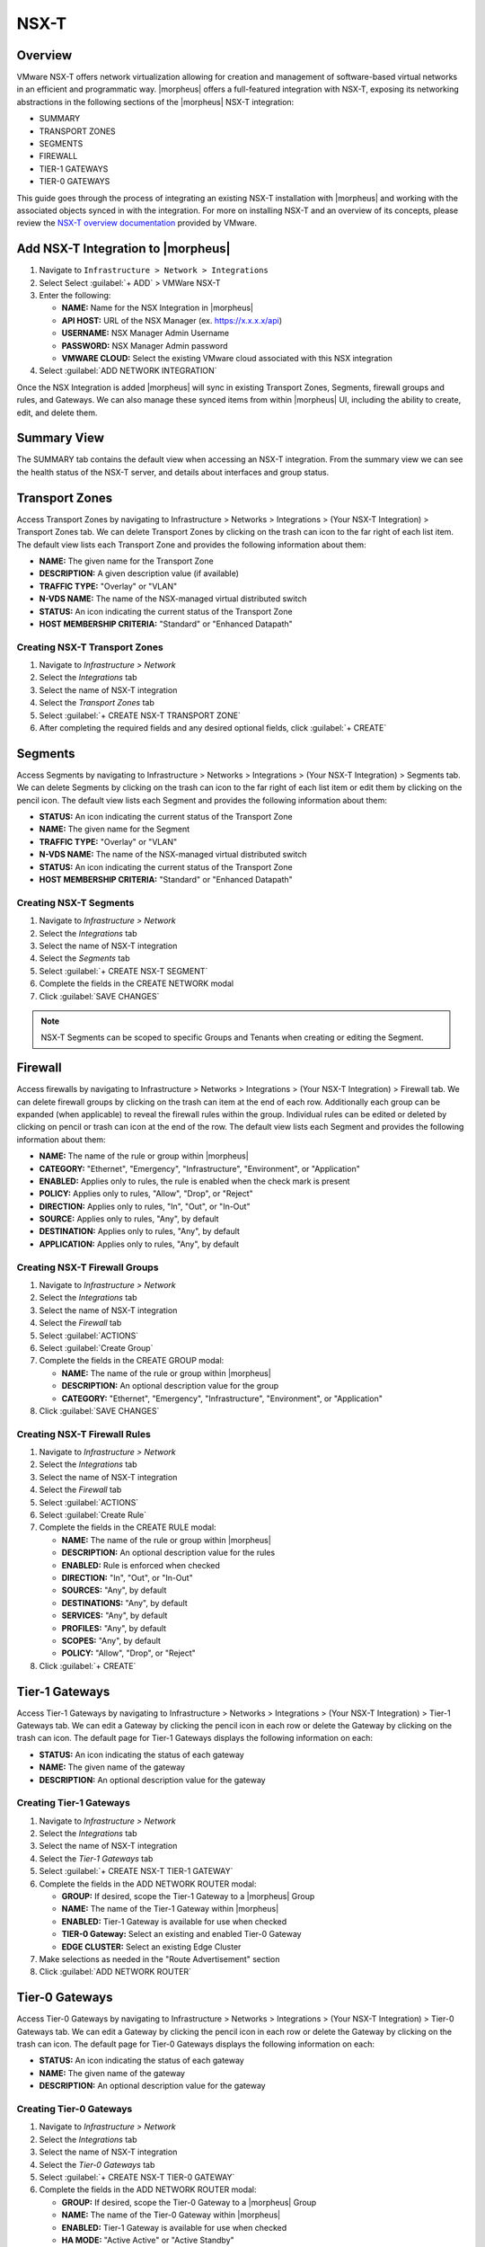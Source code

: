 NSX-T
-----

Overview
^^^^^^^^

VMware NSX-T offers network virtualization allowing for creation and management of software-based virtual networks in an efficient and programmatic way. |morpheus| offers a full-featured integration with NSX-T, exposing its networking abstractions in the following sections of the |morpheus| NSX-T integration:

- SUMMARY
- TRANSPORT ZONES
- SEGMENTS
- FIREWALL
- TIER-1 GATEWAYS
- TIER-0 GATEWAYS

This guide goes through the process of integrating an existing NSX-T installation with |morpheus| and working with the associated objects synced in with the integration. For more on installing NSX-T and an overview of its concepts, please review the `NSX-T overview documentation <https://docs.vmware.com/en/VMware-NSX-T-Data-Center/2.0/com.vmware.nsxt.install.doc/GUID-10B1A61D-4DF2-481E-A93E-C694726393F9.html>`_ provided by VMware.

Add NSX-T Integration to |morpheus|
^^^^^^^^^^^^^^^^^^^^^^^^^^^^^^^^^^^

#. Navigate to ``Infrastructure > Network > Integrations``
#. Select Select :guilabel:`+ ADD` > VMWare NSX-T
#. Enter the following:

   - **NAME:** Name for the NSX Integration in |morpheus|
   - **API HOST:** URL of the NSX Manager (ex. https://x.x.x.x/api)
   - **USERNAME:** NSX Manager Admin Username
   - **PASSWORD:** NSX Manager Admin password
   - **VMWARE CLOUD:** Select the existing VMware cloud associated with this NSX integration

#. Select :guilabel:`ADD NETWORK INTEGRATION`

Once the NSX Integration is added |morpheus| will sync in existing Transport Zones, Segments, firewall groups and rules, and Gateways. We can also manage these synced items from within |morpheus| UI, including the ability to create, edit, and delete them.

Summary View
^^^^^^^^^^^^

The SUMMARY tab contains the default view when accessing an NSX-T integration. From the summary view we can see the health status of the NSX-T server, and details about interfaces and group status.

Transport Zones
^^^^^^^^^^^^^^^

Access Transport Zones by navigating to Infrastructure > Networks > Integrations > (Your NSX-T Integration) > Transport Zones tab. We can delete Transport Zones by clicking on the trash can icon to the far right of each list item. The default view lists each Transport Zone and provides the following information about them:

- **NAME:** The given name for the Transport Zone
- **DESCRIPTION:** A given description value (if available)
- **TRAFFIC TYPE:** "Overlay" or "VLAN"
- **N-VDS NAME:** The name of the NSX-managed virtual distributed switch
- **STATUS:** An icon indicating the current status of the Transport Zone
- **HOST MEMBERSHIP CRITERIA:** "Standard" or "Enhanced Datapath"

Creating NSX-T Transport Zones
``````````````````````````````

#. Navigate to `Infrastructure > Network`
#. Select the  `Integrations` tab
#. Select the name of NSX-T integration
#. Select the `Transport Zones` tab
#. Select :guilabel:`+ CREATE NSX-T TRANSPORT ZONE`
#. After completing the required fields and any desired optional fields, click :guilabel:`+ CREATE`

Segments
^^^^^^^^

Access Segments by navigating to Infrastructure > Networks > Integrations > (Your NSX-T Integration) > Segments tab. We can delete Segments by clicking on the trash can icon to the far right of each list item or edit them by clicking on the pencil icon. The default view lists each Segment and provides the following information about them:

- **STATUS:** An icon indicating the current status of the Transport Zone
- **NAME:** The given name for the Segment
- **TRAFFIC TYPE:** "Overlay" or "VLAN"
- **N-VDS NAME:** The name of the NSX-managed virtual distributed switch
- **STATUS:** An icon indicating the current status of the Transport Zone
- **HOST MEMBERSHIP CRITERIA:** "Standard" or "Enhanced Datapath"

Creating NSX-T Segments
```````````````````````

#. Navigate to `Infrastructure > Network`
#. Select the  `Integrations` tab
#. Select the name of NSX-T integration
#. Select the `Segments` tab
#. Select :guilabel:`+ CREATE NSX-T SEGMENT`
#. Complete the fields in the CREATE NETWORK modal
#. Click :guilabel:`SAVE CHANGES`

.. NOTE:: NSX-T Segments can be scoped to specific Groups and Tenants when creating or editing the Segment.

Firewall
^^^^^^^^

Access firewalls by navigating to Infrastructure > Networks > Integrations > (Your NSX-T Integration) > Firewall tab. We can delete firewall groups by clicking on the trash can item at the end of each row. Additionally each group can be expanded (when applicable) to reveal the firewall rules within the group. Individual rules can be edited or deleted by clicking on pencil or trash can icon at the end of the row. The default view lists each Segment and provides the following information about them:

- **NAME:** The name of the rule or group within |morpheus|
- **CATEGORY:** "Ethernet", "Emergency", "Infrastructure", "Environment", or "Application"
- **ENABLED:** Applies only to rules, the rule is enabled when the check mark is present
- **POLICY:** Applies only to rules, "Allow", "Drop", or "Reject"
- **DIRECTION:** Applies only to rules, "In", "Out", or "In-Out"
- **SOURCE:** Applies only to rules, "Any", by default
- **DESTINATION:** Applies only to rules, "Any", by default
- **APPLICATION:** Applies only to rules, "Any", by default

Creating NSX-T Firewall Groups
``````````````````````````````

#. Navigate to `Infrastructure > Network`
#. Select the  `Integrations` tab
#. Select the name of NSX-T integration
#. Select the `Firewall` tab
#. Select :guilabel:`ACTIONS`
#. Select :guilabel:`Create Group`
#. Complete the fields in the CREATE GROUP modal:

   - **NAME:** The name of the rule or group within |morpheus|
   - **DESCRIPTION:** An optional description value for the group
   - **CATEGORY:** "Ethernet", "Emergency", "Infrastructure", "Environment", or "Application"

#. Click :guilabel:`SAVE CHANGES`

Creating NSX-T Firewall Rules
`````````````````````````````

#. Navigate to `Infrastructure > Network`
#. Select the  `Integrations` tab
#. Select the name of NSX-T integration
#. Select the `Firewall` tab
#. Select :guilabel:`ACTIONS`
#. Select :guilabel:`Create Rule`
#. Complete the fields in the CREATE RULE modal:

   - **NAME:** The name of the rule or group within |morpheus|
   - **DESCRIPTION:** An optional description value for the rules
   - **ENABLED:** Rule is enforced when checked
   - **DIRECTION:** "In", "Out", or "In-Out"
   - **SOURCES:** "Any", by default
   - **DESTINATIONS:** "Any", by default
   - **SERVICES:** "Any", by default
   - **PROFILES:** "Any", by default
   - **SCOPES:** "Any", by default
   - **POLICY:** "Allow", "Drop", or "Reject"

#. Click :guilabel:`+ CREATE`

Tier-1 Gateways
^^^^^^^^^^^^^^^

Access Tier-1 Gateways by navigating to Infrastructure > Networks > Integrations > (Your NSX-T Integration) > Tier-1 Gateways tab. We can edit a Gateway by clicking the pencil icon in each row or delete the Gateway by clicking on the trash can icon. The default page for Tier-1 Gateways displays the following information on each:

- **STATUS:** An icon indicating the status of each gateway
- **NAME:** The given name of the gateway
- **DESCRIPTION:** An optional description value for the gateway

Creating Tier-1 Gateways
````````````````````````

#. Navigate to `Infrastructure > Network`
#. Select the  `Integrations` tab
#. Select the name of NSX-T integration
#. Select the `Tier-1 Gateways` tab
#. Select :guilabel:`+ CREATE NSX-T TIER-1 GATEWAY`
#. Complete the fields in the ADD NETWORK ROUTER modal:

   - **GROUP:** If desired, scope the Tier-1 Gateway to a |morpheus| Group
   - **NAME:** The name of the Tier-1 Gateway within |morpheus|
   - **ENABLED:** Tier-1 Gateway is available for use when checked
   - **TIER-0 Gateway:** Select an existing and enabled Tier-0 Gateway
   - **EDGE CLUSTER:** Select an existing Edge Cluster

#. Make selections as needed in the "Route Advertisement" section
#. Click :guilabel:`ADD NETWORK ROUTER`

Tier-0 Gateways
^^^^^^^^^^^^^^^

Access Tier-0 Gateways by navigating to Infrastructure > Networks > Integrations > (Your NSX-T Integration) > Tier-0 Gateways tab. We can edit a Gateway by clicking the pencil icon in each row or delete the Gateway by clicking on the trash can icon. The default page for Tier-0 Gateways displays the following information on each:

- **STATUS:** An icon indicating the status of each gateway
- **NAME:** The given name of the gateway
- **DESCRIPTION:** An optional description value for the gateway

Creating Tier-0 Gateways
````````````````````````

#. Navigate to `Infrastructure > Network`
#. Select the  `Integrations` tab
#. Select the name of NSX-T integration
#. Select the `Tier-0 Gateways` tab
#. Select :guilabel:`+ CREATE NSX-T TIER-0 GATEWAY`
#. Complete the fields in the ADD NETWORK ROUTER modal:

   - **GROUP:** If desired, scope the Tier-0 Gateway to a |morpheus| Group
   - **NAME:** The name of the Tier-0 Gateway within |morpheus|
   - **ENABLED:** Tier-1 Gateway is available for use when checked
   - **HA MODE:** "Active Active" or "Active Standby"
   - **EDGE CLUSTER:** Select an existing Edge Cluster

#. Make selections as needed in the routing and BGP sections
#. Click :guilabel:`ADD NETWORK ROUTER`
